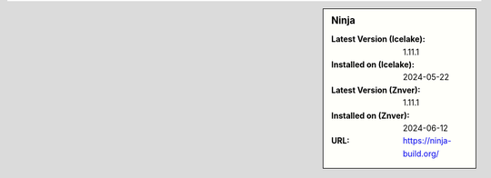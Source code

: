 .. sidebar:: Ninja

   :Latest Version (Icelake): 1.11.1
   :Installed on (Icelake): 2024-05-22
   :Latest Version (Znver): 1.11.1
   :Installed on (Znver): 2024-06-12
   :URL: https://ninja-build.org/
